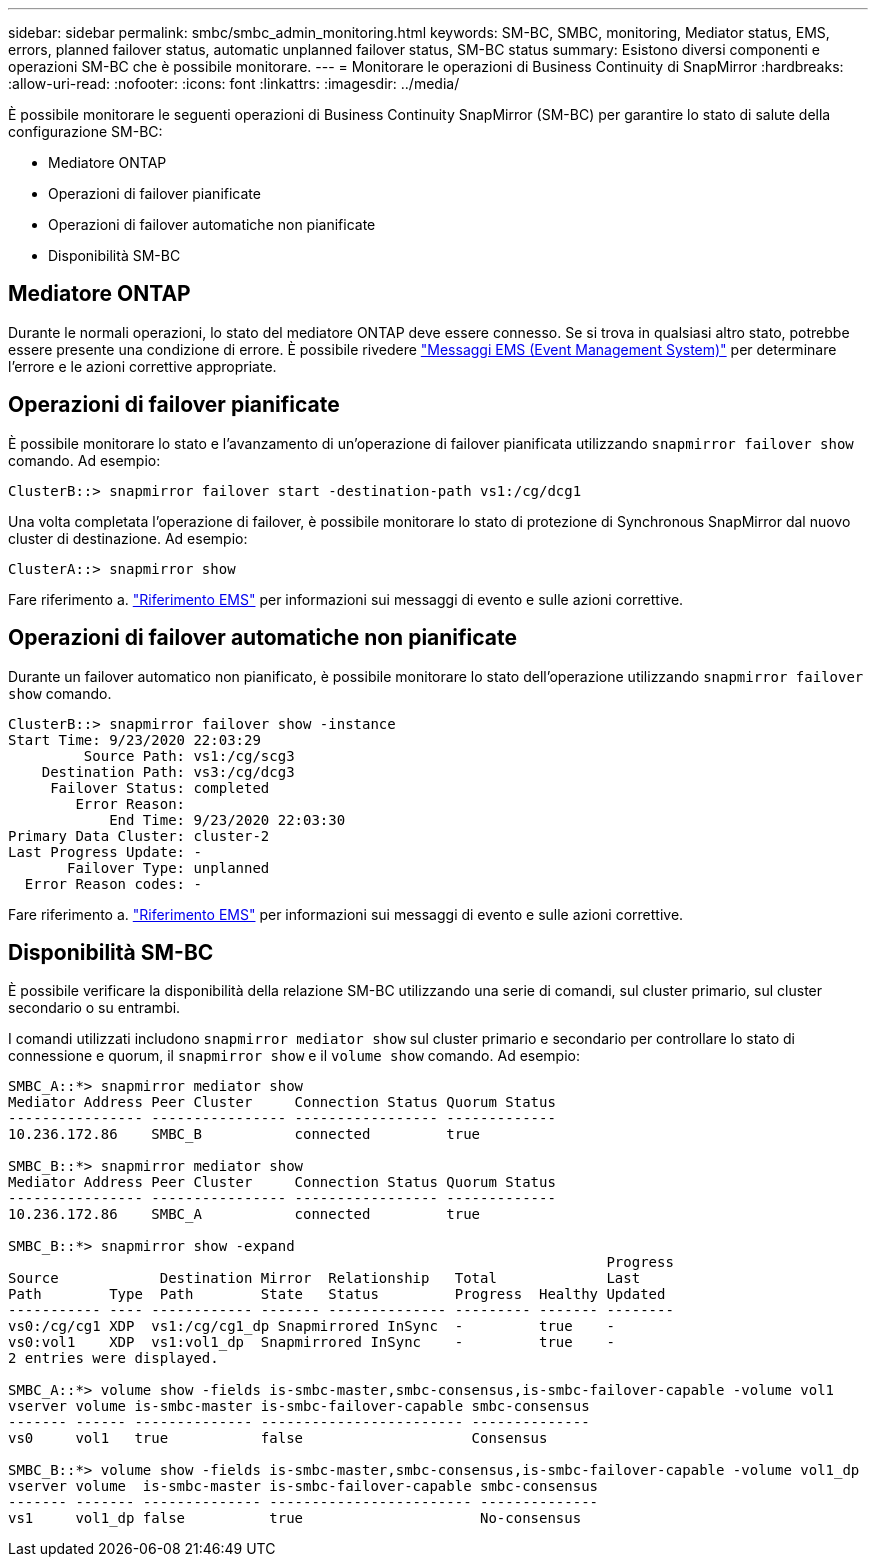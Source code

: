 ---
sidebar: sidebar 
permalink: smbc/smbc_admin_monitoring.html 
keywords: SM-BC, SMBC, monitoring, Mediator status, EMS, errors, planned failover status, automatic unplanned failover status, SM-BC status 
summary: Esistono diversi componenti e operazioni SM-BC che è possibile monitorare. 
---
= Monitorare le operazioni di Business Continuity di SnapMirror
:hardbreaks:
:allow-uri-read: 
:nofooter: 
:icons: font
:linkattrs: 
:imagesdir: ../media/


[role="lead"]
È possibile monitorare le seguenti operazioni di Business Continuity SnapMirror (SM-BC) per garantire lo stato di salute della configurazione SM-BC:

* Mediatore ONTAP
* Operazioni di failover pianificate
* Operazioni di failover automatiche non pianificate
* Disponibilità SM-BC




== Mediatore ONTAP

Durante le normali operazioni, lo stato del mediatore ONTAP deve essere connesso. Se si trova in qualsiasi altro stato, potrebbe essere presente una condizione di errore. È possibile rivedere link:https://docs.netapp.com/us-en/ontap-ems-9131/sm-mediator-events.html["Messaggi EMS (Event Management System)"^] per determinare l'errore e le azioni correttive appropriate.



== Operazioni di failover pianificate

È possibile monitorare lo stato e l'avanzamento di un'operazione di failover pianificata utilizzando `snapmirror failover show` comando. Ad esempio:

....
ClusterB::> snapmirror failover start -destination-path vs1:/cg/dcg1
....
Una volta completata l'operazione di failover, è possibile monitorare lo stato di protezione di Synchronous SnapMirror dal nuovo cluster di destinazione. Ad esempio:

....
ClusterA::> snapmirror show
....
Fare riferimento a. link:https://docs.netapp.com/us-en/ontap-ems-9131/smbc-pfo-events.html["Riferimento EMS"^] per informazioni sui messaggi di evento e sulle azioni correttive.



== Operazioni di failover automatiche non pianificate

Durante un failover automatico non pianificato, è possibile monitorare lo stato dell'operazione utilizzando `snapmirror failover show` comando.

....
ClusterB::> snapmirror failover show -instance
Start Time: 9/23/2020 22:03:29
         Source Path: vs1:/cg/scg3
    Destination Path: vs3:/cg/dcg3
     Failover Status: completed
        Error Reason:
            End Time: 9/23/2020 22:03:30
Primary Data Cluster: cluster-2
Last Progress Update: -
       Failover Type: unplanned
  Error Reason codes: -
....
Fare riferimento a. link:https://docs.netapp.com/us-en/ontap-ems-9131/smbc-aufo-events.html["Riferimento EMS"^] per informazioni sui messaggi di evento e sulle azioni correttive.



== Disponibilità SM-BC

È possibile verificare la disponibilità della relazione SM-BC utilizzando una serie di comandi, sul cluster primario, sul cluster secondario o su entrambi.

I comandi utilizzati includono `snapmirror mediator show` sul cluster primario e secondario per controllare lo stato di connessione e quorum, il `snapmirror show` e il `volume show` comando. Ad esempio:

....
SMBC_A::*> snapmirror mediator show
Mediator Address Peer Cluster     Connection Status Quorum Status
---------------- ---------------- ----------------- -------------
10.236.172.86    SMBC_B           connected         true

SMBC_B::*> snapmirror mediator show
Mediator Address Peer Cluster     Connection Status Quorum Status
---------------- ---------------- ----------------- -------------
10.236.172.86    SMBC_A           connected         true

SMBC_B::*> snapmirror show -expand
                                                                       Progress
Source            Destination Mirror  Relationship   Total             Last
Path        Type  Path        State   Status         Progress  Healthy Updated
----------- ---- ------------ ------- -------------- --------- ------- --------
vs0:/cg/cg1 XDP  vs1:/cg/cg1_dp Snapmirrored InSync  -         true    -
vs0:vol1    XDP  vs1:vol1_dp  Snapmirrored InSync    -         true    -
2 entries were displayed.

SMBC_A::*> volume show -fields is-smbc-master,smbc-consensus,is-smbc-failover-capable -volume vol1
vserver volume is-smbc-master is-smbc-failover-capable smbc-consensus
------- ------ -------------- ------------------------ --------------
vs0     vol1   true           false                    Consensus

SMBC_B::*> volume show -fields is-smbc-master,smbc-consensus,is-smbc-failover-capable -volume vol1_dp
vserver volume  is-smbc-master is-smbc-failover-capable smbc-consensus
------- ------- -------------- ------------------------ --------------
vs1     vol1_dp false          true                     No-consensus
....